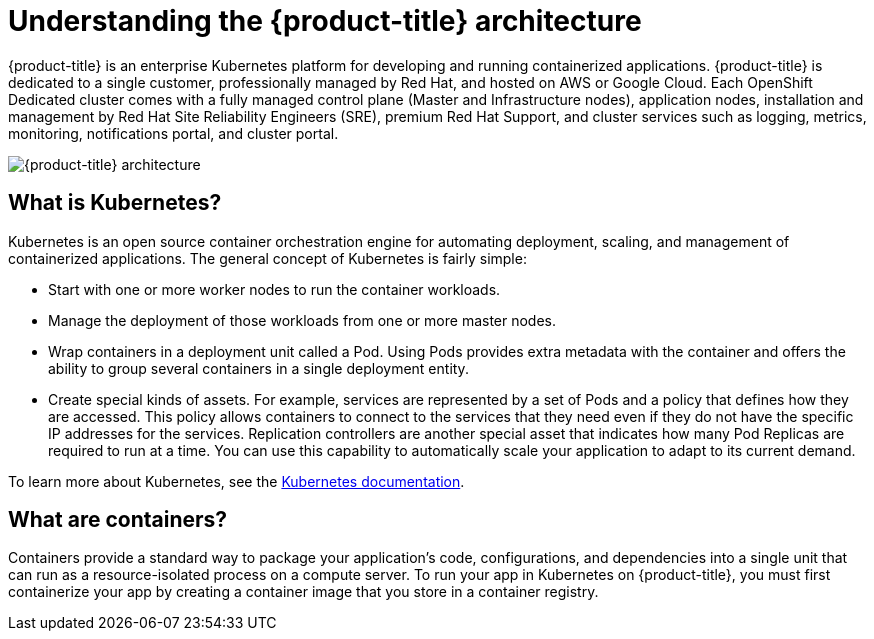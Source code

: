 // Module included in the following assemblies:
//
// * assemblies/assembly-osd-overview.adoc

[id="con-osd-overview_{context}"]

= Understanding the {product-title} architecture

[role="_abstract"]
{product-title} is an enterprise Kubernetes platform for developing and running containerized applications. {product-title} is dedicated to a single customer, professionally managed by Red Hat, and hosted on AWS or Google Cloud. Each OpenShift Dedicated cluster comes with a fully managed control plane (Master and Infrastructure nodes), application nodes, installation and management by Red Hat Site Reliability Engineers (SRE), premium Red Hat Support, and cluster services such as logging, metrics, monitoring, notifications portal, and cluster portal.

image::osd_architecture_overview.png[{product-title} architecture]



== What is Kubernetes?
Kubernetes is an open source container orchestration engine for automating deployment, scaling, and management of containerized applications. The general concept of Kubernetes is fairly simple:

- Start with one or more worker nodes to run the container workloads.
- Manage the deployment of those workloads from one or more master nodes.
- Wrap containers in a deployment unit called a Pod. Using Pods provides extra metadata with the container and offers the ability to group several containers in a single deployment entity.
- Create special kinds of assets. For example, services are represented by a set of Pods and a policy that defines how they are accessed. This policy allows containers to connect to the services that they need even if they do not have the specific IP addresses for the services. Replication controllers are another special asset that indicates how many Pod Replicas are required to run at a time. You can use this capability to automatically scale your application to adapt to its current demand.

To learn more about Kubernetes, see the link:https://kubernetes.io/docs/home/?path=users&persona=app-developer&level=foundational[Kubernetes documentation].

== What are containers?
Containers provide a standard way to package your application's code, configurations, and dependencies into a single unit that can run as a resource-isolated process on a compute server. To run your app in Kubernetes on {product-title}, you must first containerize your app by creating a container image that you store in a container registry.
